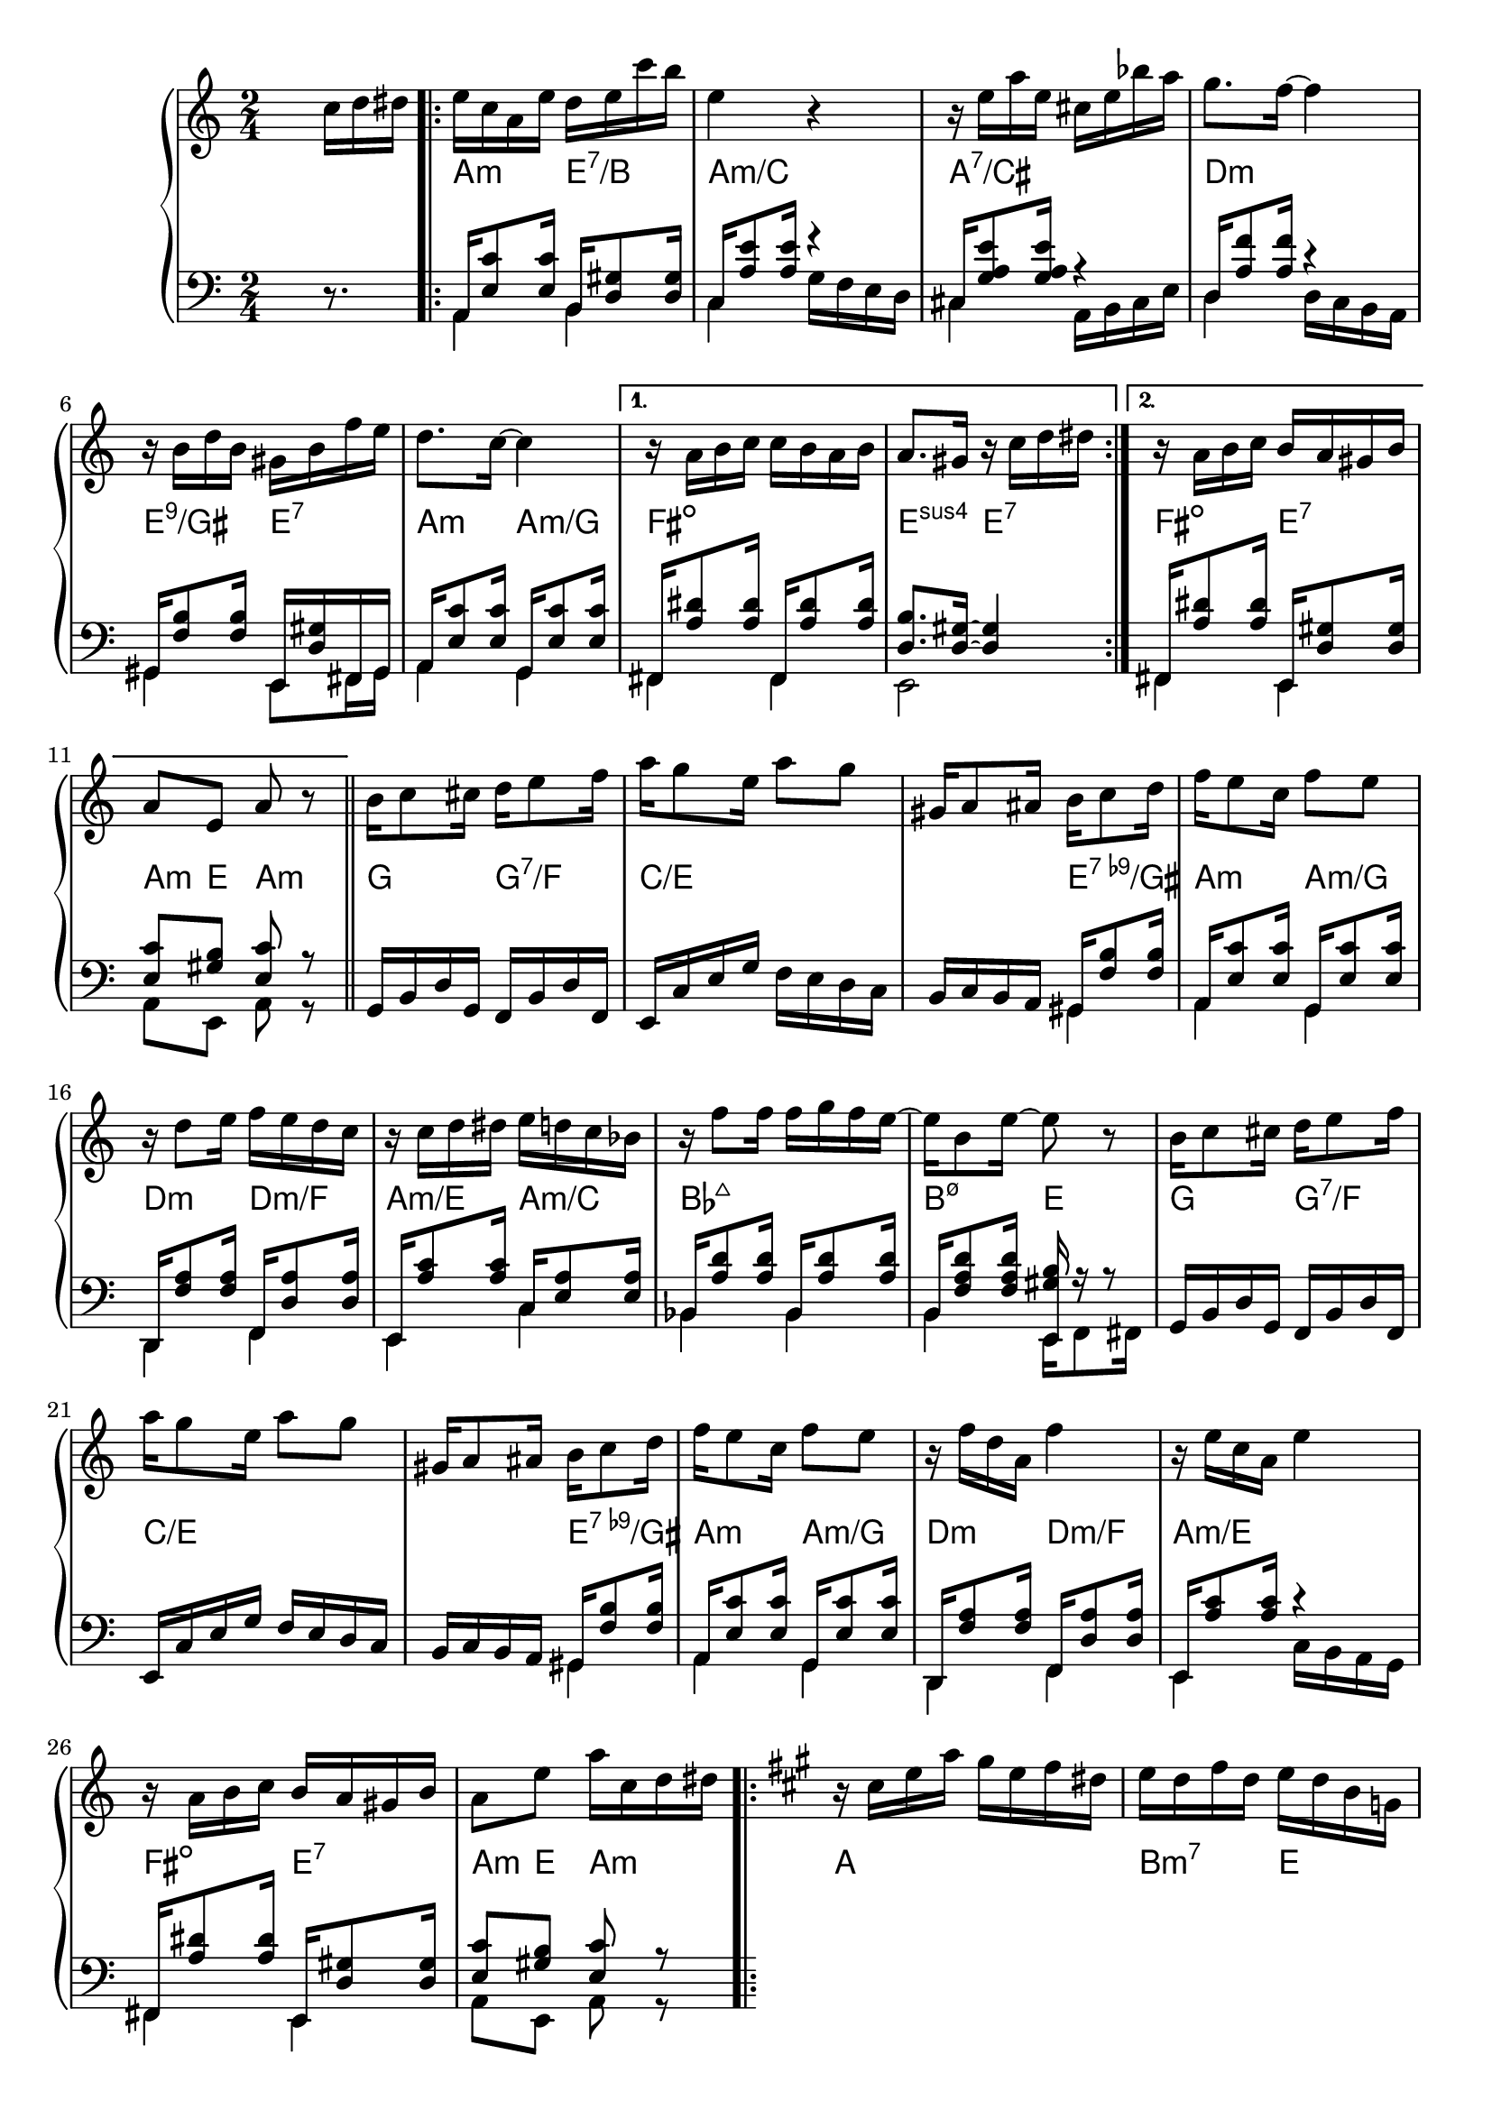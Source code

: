 \version "2.18.2"
\language "english"


BandR = \relative c'' {
  \time 2/4
  s4 s16 c d ds |
  \repeat volta 2 {
    e c a e' d e c' b | e,4 r |
    r16 e a e cs e bf' a | g8. f16 ~ f4 |
    r16 b, d b gs b f' e |
    d8. c16 ~ c4 |
  }
  \alternative {
    { r16 a b c c b a b | a8. gs16 r c d ds | }
    { r16 a b c b a gs b | a8 e a r | }
  }
  \bar "||"
  \repeat unfold 2 {
    b16 c8 cs16 d16 e8 f16 | a g8 e16 a8 g |
    gs,16 a8 as16 b c8 d16 | f16 e8 c16 f8 e |
  }
  \alternative {
    { r16 d8 e16 f e d c | r16 c d ds e d c bf |
      r16 f'8 f16 f g f e ~ | e16 b8 e16 ~ e8 r | }
    { r16 f d a f'4 | r16 e c a e'4 |
      r16 a, b c b a gs b | a8 e' a16 c, d ds }
  }
  \key a \major
  \repeat volta 2 {
    r16 cs e a gs e fs ds |
    e d fs d e d b g |
    e' c8 a16 fs8 e |
    r16 b' d fs e4^\prall
    r16 cs e a gs e fs ds |
    e b8 gs'16 gs fs e a ~ |
    a fs8 e16 ds cs b e |
    r16 ds e fs e d cs b |
    a cs8 e16 fs8 e |
    r16 b8 d16 fs8 e |
    r16 a,8 cs16 fs8 e |
    r16 b8 d16 fs8 e |
    a16 e8 a16 g a8 g16 |
    fs16 d8 fs16 f gs8 f16 |
    e16 b8 cs16 d cs8 b16 |
  }
  \alternative {
    { a8 e a4 } { a8 e' a16 c, d ds }
  }
}

BandL = {
  s4 s16 r8.
  <<
    \relative c { \voiceOne
      \repeat volta 2 {
        a16  <e'c'>8 <e c'>16 b <d gs>8 <d gs>16 |
        c16  <a'e'>8 <a e'>16 r4                 |
        cs,16 <g'a e'>8 <g a e'>16 r4            |
        d16 <a'f'>8 <a f'>16 r4                  |
        gs,16 <f'b>8 <f b>16 e, <d'gs>16 fs, gs  |
        a16  <e'c'>8 <e c'>16 g,16 <e'c'>8 <e c'>16 |
      }
      \alternative { {
        fs,16 <a'ds>8<a ds>16fs,16<a'ds>8<a ds>16 |
        <d, b'>8. <d gs>16 ~ <d gs>4 | }
      { fs,16 <a'ds>8<a ds>16e,16 <d'gs>8 <d gs>16 |
        <e c'>8 <gs b> <e c'> r }
      }
    }
    \relative c \new Voice {\voiceTwo
      \repeat volta 2 {
        a4 b             |
        c g'16 f e d      |
        cs4 a16 b cs e   |
        d4 d16 c b a     |
        gs4 e8 fs16 gs   |
        a4 g             | }
      \alternative {
        { fs fs |  e2  |}
        { fs4 e | a8 e a r | }
      }
    }
  >> \oneVoice  \repeat unfold 2 {
    \relative c { g16 b d g, f b d f, |
      e c' e g f e d c |
      b c b a
    }
    << \relative c { \voiceOne
      gs16 <f'b>8 <f b>16 |
      a,16<e'c'>8<e c'>16g,16<e' c'>8<e c'>16
      d,16<f'a>8<f a>16f,<d'a'>8<d a'>16
      e,16<a'c>8<a c>16
    }
    \relative c \new Voice {\voiceTwo
      gs4 | a g | d f | e
    }
    >>
  }
  \alternative { {
    << \relative c { \voiceOne
      c16<e a>8<e a>16 |
      bf16<a'd>8<a d>16bf,<a'd>8<a d>16 |
      b,16<f' a d>8<f a d>16<e, gs' b> r r8 |
    }
    \relative c \new Voice {\voiceTwo
      c4 | bf bf |
      b e,16 f8 fs16 |
    }
    >>
  } {
    << \relative c { \voiceOne
        r4 |
        fs,16 <a'ds>8<a ds>16e,16 <d'gs>8 <d gs>16 |
        <e c'>8 <gs b> <e c'> r
      }
      \relative c \new Voice {\voiceTwo
        c16 b a g |
        fs4 e | a8 e a r
      }
    >>
  } }
}
Chords = \chords {
  \set chordChanges = ##t
  s2 |
  \repeat volta 2 {
    a4:m    e:7/b | a2:m/c | a:7/cs | d:m
    e4:9/gs e:7   | a:m a:m/g |
  }
  \alternative {
    { fs2:dim | e4:sus4 e:7 | }
    { fs4:dim e:7 | a8:m e a4:m | }
  }
  \repeat unfold 2 {
    g4 g:7/f  | c2./e e4:9-/gs | a:m a:m/g |
    d:m d:m/f }
  \alternative{
    { a:m/e a:m/c | bf2:maj7 | b4:m7.5- e }
    { a2:m/e | fs4:dim e:7 | a8:m e a4:m }
  } % a dur
  \repeat volta 2 {
    a2 | b4:m7 e | a2  | b4:m7 e |
    a4 b4:7 | e cs:7 | fs:m b:7 | e2 |
    a2 | b4:m7 e | a2  | b4:m7 e |
    a4 a:/g | d:/fs d:m/f | e:sus4.7 e:7 |
  }
  \alternative {
    { a8 e a4 } { a8 e a4 }
  }
%
}
\score {
  \new GrandStaff <<
    \new Staff = "up" {
      \BandR
    }
    \Chords
    \new Staff = "down" {
      \clef bass
      \BandL
    }
  >>
}